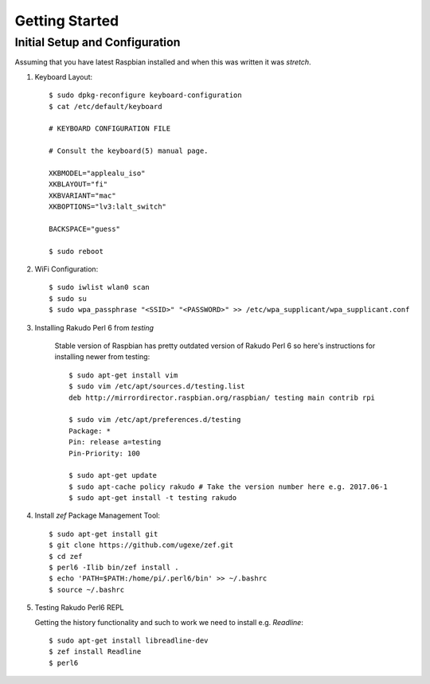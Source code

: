 Getting Started
===============

Initial Setup and Configuration
-------------------------------

Assuming that you have latest Raspbian installed and when this was written it was `stretch`.

#. Keyboard Layout::

       $ sudo dpkg-reconfigure keyboard-configuration
       $ cat /etc/default/keyboard
       
       # KEYBOARD CONFIGURATION FILE
       
       # Consult the keyboard(5) manual page.
       
       XKBMODEL="applealu_iso"
       XKBLAYOUT="fi"
       XKBVARIANT="mac"
       XKBOPTIONS="lv3:lalt_switch"
       
       BACKSPACE="guess"
       
       $ sudo reboot

#. WiFi Configuration::

       $ sudo iwlist wlan0 scan
       $ sudo su
       $ sudo wpa_passphrase "<SSID>" "<PASSWORD>" >> /etc/wpa_supplicant/wpa_supplicant.conf

#. Installing Rakudo Perl 6 from `testing`
    
    Stable version of Raspbian has pretty outdated version of Rakudo Perl 6 so here's instructions for installing newer from testing::
    
        $ sudo apt-get install vim
        $ sudo vim /etc/apt/sources.d/testing.list 
        deb http://mirrordirector.raspbian.org/raspbian/ testing main contrib rpi

        $ sudo vim /etc/apt/preferences.d/testing
        Package: *
        Pin: release a=testing
        Pin-Priority: 100

        $ sudo apt-get update
        $ sudo apt-cache policy rakudo # Take the version number here e.g. 2017.06-1
        $ sudo apt-get install -t testing rakudo

#. Install `zef` Package Management Tool::

       $ sudo apt-get install git
       $ git clone https://github.com/ugexe/zef.git
       $ cd zef
       $ perl6 -Ilib bin/zef install .
       $ echo 'PATH=$PATH:/home/pi/.perl6/bin' >> ~/.bashrc
       $ source ~/.bashrc

#. Testing Rakudo Perl6 REPL
   
   Getting the history functionality and such to work we need to install e.g. `Readline`::
   
       $ sudo apt-get install libreadline-dev
       $ zef install Readline
       $ perl6

